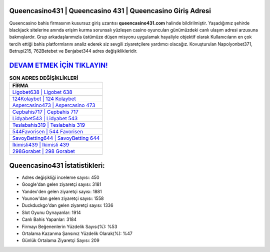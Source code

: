 ﻿Queencasino431 | Queencasino 431 | Queencasino Giriş Adresi
===================================

.. image:: images/queencasino-giris.jpg
   :width: 600
   
Queencasino bahis firmasının kusursuz giriş uzantısı **queencasino431.com** halinde bildirilmiştir. Yaşadığımız şehirde blackjack sitelerine anında erişim kurma sorunsalı yüzleşen casino oyuncuları günümüzdeki canlı ulaşım adresi arzusuna bakmışlardır. Grup arkadaşlarımızla üstümüze düşen misyonu uygulamak hayaliyle objektif olarak Kullanıcıların en çok tercih ettiği bahis platformlarını analiz ederek siz sevgili ziyaretçilere yardımcı olacağız. Kovuşturulan Napolyonbet371, Betrupi215, 762Betebet ve Benjabet344 adres değişiklikleridir.

`DEVAM ETMEK İÇİN TIKLAYIN! <https://urlday.cc/git>`_
==============

.. list-table:: **SON ADRES DEĞİŞİKLİKLERİ**
   :widths: 100
   :header-rows: 1

   * - FİRMA
   * - `Ligobet638 | Ligobet 638 <ligobet638-ligobet-638-ligobet-giris-adresi.html>`_
   * - `124Kolaybet | 124 Kolaybet <124kolaybet-124-kolaybet-kolaybet-giris-adresi.html>`_
   * - `Aspercasino473 | Aspercasino 473 <aspercasino473-aspercasino-473-aspercasino-giris-adresi.html>`_	 
   * - `Cepbahis717 | Cepbahis 717 <cepbahis717-cepbahis-717-cepbahis-giris-adresi.html>`_	 
   * - `Lidyabet543 | Lidyabet 543 <lidyabet543-lidyabet-543-lidyabet-giris-adresi.html>`_ 
   * - `Teslabahis319 | Teslabahis 319 <teslabahis319-teslabahis-319-teslabahis-giris-adresi.html>`_
   * - `544Favorisen | 544 Favorisen <544favorisen-544-favorisen-favorisen-giris-adresi.html>`_	 
   * - `SavoyBetting644 | SavoyBetting 644 <savoybetting644-savoybetting-644-savoybetting-giris-adresi.html>`_
   * - `İkimisli439 | İkimisli 439 <ikimisli439-ikimisli-439-ikimisli-giris-adresi.html>`_
   * - `298Gorabet | 298 Gorabet <298gorabet-298-gorabet-gorabet-giris-adresi.html>`_
	 
Queencasino431 İstatistikleri:
===================================	 
* Adres değişikliği inceleme sayısı: 450
* Google'dan gelen ziyaretçi sayısı: 3181
* Yandex'den gelen ziyaretçi sayısı: 1881
* Younow'dan gelen ziyaretçi sayısı: 1558
* Duckduckgo'dan gelen ziyaretçi sayısı: 1336
* Slot Oyunu Oynayanlar: 1914
* Canlı Bahis Yapanlar: 3184
* Firmayı Beğenenlerin Yüzdelik Sayısı(%): %53
* Ortalama Kazanma Şansınız Yüzdelik Olarak(%): %47
* Günlük Ortalama Ziyaretçi Sayısı: 209
